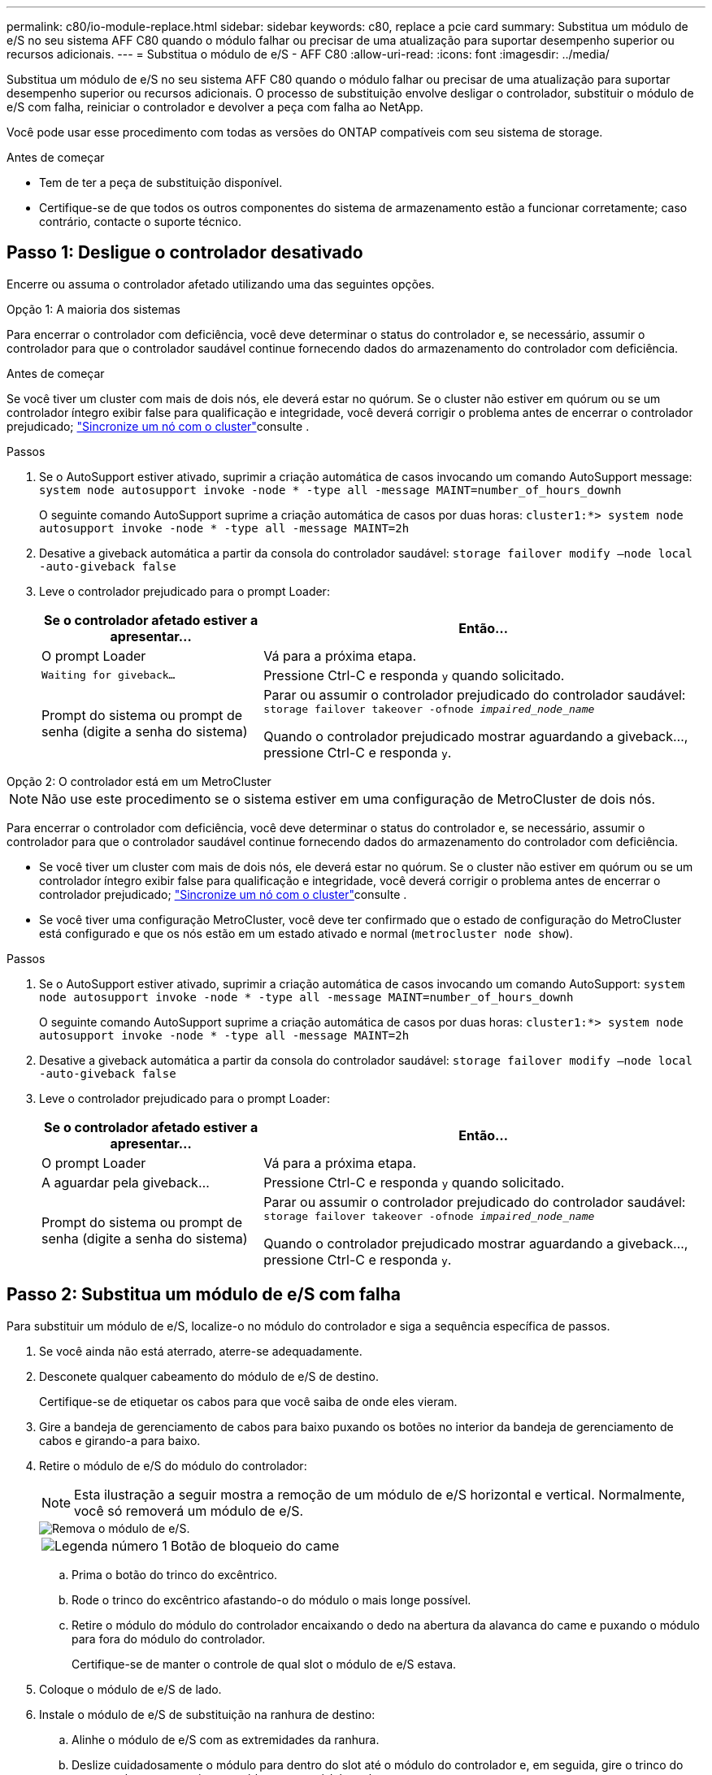 ---
permalink: c80/io-module-replace.html 
sidebar: sidebar 
keywords: c80, replace a pcie card 
summary: Substitua um módulo de e/S no seu sistema AFF C80 quando o módulo falhar ou precisar de uma atualização para suportar desempenho superior ou recursos adicionais. 
---
= Substitua o módulo de e/S - AFF C80
:allow-uri-read: 
:icons: font
:imagesdir: ../media/


[role="lead"]
Substitua um módulo de e/S no seu sistema AFF C80 quando o módulo falhar ou precisar de uma atualização para suportar desempenho superior ou recursos adicionais. O processo de substituição envolve desligar o controlador, substituir o módulo de e/S com falha, reiniciar o controlador e devolver a peça com falha ao NetApp.

Você pode usar esse procedimento com todas as versões do ONTAP compatíveis com seu sistema de storage.

.Antes de começar
* Tem de ter a peça de substituição disponível.
* Certifique-se de que todos os outros componentes do sistema de armazenamento estão a funcionar corretamente; caso contrário, contacte o suporte técnico.




== Passo 1: Desligue o controlador desativado

Encerre ou assuma o controlador afetado utilizando uma das seguintes opções.

[role="tabbed-block"]
====
.Opção 1: A maioria dos sistemas
--
Para encerrar o controlador com deficiência, você deve determinar o status do controlador e, se necessário, assumir o controlador para que o controlador saudável continue fornecendo dados do armazenamento do controlador com deficiência.

.Antes de começar
Se você tiver um cluster com mais de dois nós, ele deverá estar no quórum. Se o cluster não estiver em quórum ou se um controlador íntegro exibir false para qualificação e integridade, você deverá corrigir o problema antes de encerrar o controlador prejudicado; link:https://docs.netapp.com/us-en/ontap/system-admin/synchronize-node-cluster-task.html?q=Quorum["Sincronize um nó com o cluster"^]consulte .

.Passos
. Se o AutoSupport estiver ativado, suprimir a criação automática de casos invocando um comando AutoSupport message: `system node autosupport invoke -node * -type all -message MAINT=number_of_hours_downh`
+
O seguinte comando AutoSupport suprime a criação automática de casos por duas horas: `cluster1:*> system node autosupport invoke -node * -type all -message MAINT=2h`

. Desative a giveback automática a partir da consola do controlador saudável: `storage failover modify –node local -auto-giveback false`
. Leve o controlador prejudicado para o prompt Loader:
+
[cols="1,2"]
|===
| Se o controlador afetado estiver a apresentar... | Então... 


 a| 
O prompt Loader
 a| 
Vá para a próxima etapa.



 a| 
`Waiting for giveback...`
 a| 
Pressione Ctrl-C e responda `y` quando solicitado.



 a| 
Prompt do sistema ou prompt de senha (digite a senha do sistema)
 a| 
Parar ou assumir o controlador prejudicado do controlador saudável: `storage failover takeover -ofnode _impaired_node_name_`

Quando o controlador prejudicado mostrar aguardando a giveback..., pressione Ctrl-C e responda `y`.

|===


--
.Opção 2: O controlador está em um MetroCluster
--

NOTE: Não use este procedimento se o sistema estiver em uma configuração de MetroCluster de dois nós.

Para encerrar o controlador com deficiência, você deve determinar o status do controlador e, se necessário, assumir o controlador para que o controlador saudável continue fornecendo dados do armazenamento do controlador com deficiência.

* Se você tiver um cluster com mais de dois nós, ele deverá estar no quórum. Se o cluster não estiver em quórum ou se um controlador íntegro exibir false para qualificação e integridade, você deverá corrigir o problema antes de encerrar o controlador prejudicado; link:https://docs.netapp.com/us-en/ontap/system-admin/synchronize-node-cluster-task.html?q=Quorum["Sincronize um nó com o cluster"^]consulte .
* Se você tiver uma configuração MetroCluster, você deve ter confirmado que o estado de configuração do MetroCluster está configurado e que os nós estão em um estado ativado e normal (`metrocluster node show`).


.Passos
. Se o AutoSupport estiver ativado, suprimir a criação automática de casos invocando um comando AutoSupport: `system node autosupport invoke -node * -type all -message MAINT=number_of_hours_downh`
+
O seguinte comando AutoSupport suprime a criação automática de casos por duas horas: `cluster1:*> system node autosupport invoke -node * -type all -message MAINT=2h`

. Desative a giveback automática a partir da consola do controlador saudável: `storage failover modify –node local -auto-giveback false`
. Leve o controlador prejudicado para o prompt Loader:
+
[cols="1,2"]
|===
| Se o controlador afetado estiver a apresentar... | Então... 


 a| 
O prompt Loader
 a| 
Vá para a próxima etapa.



 a| 
A aguardar pela giveback...
 a| 
Pressione Ctrl-C e responda `y` quando solicitado.



 a| 
Prompt do sistema ou prompt de senha (digite a senha do sistema)
 a| 
Parar ou assumir o controlador prejudicado do controlador saudável: `storage failover takeover -ofnode _impaired_node_name_`

Quando o controlador prejudicado mostrar aguardando a giveback..., pressione Ctrl-C e responda `y`.

|===


--
====


== Passo 2: Substitua um módulo de e/S com falha

Para substituir um módulo de e/S, localize-o no módulo do controlador e siga a sequência específica de passos.

. Se você ainda não está aterrado, aterre-se adequadamente.
. Desconete qualquer cabeamento do módulo de e/S de destino.
+
Certifique-se de etiquetar os cabos para que você saiba de onde eles vieram.

. Gire a bandeja de gerenciamento de cabos para baixo puxando os botões no interior da bandeja de gerenciamento de cabos e girando-a para baixo.
. Retire o módulo de e/S do módulo do controlador:
+

NOTE: Esta ilustração a seguir mostra a remoção de um módulo de e/S horizontal e vertical. Normalmente, você só removerá um módulo de e/S.

+
image::../media/drw_a70_90_io_remove_replace_ieops-1532.svg[Remova o módulo de e/S.]

+
[cols="1,4"]
|===


 a| 
image:../media/icon_round_1.png["Legenda número 1"]
 a| 
Botão de bloqueio do came

|===
+
.. Prima o botão do trinco do excêntrico.
.. Rode o trinco do excêntrico afastando-o do módulo o mais longe possível.
.. Retire o módulo do módulo do controlador encaixando o dedo na abertura da alavanca do came e puxando o módulo para fora do módulo do controlador.
+
Certifique-se de manter o controle de qual slot o módulo de e/S estava.



. Coloque o módulo de e/S de lado.
. Instale o módulo de e/S de substituição na ranhura de destino:
+
.. Alinhe o módulo de e/S com as extremidades da ranhura.
.. Deslize cuidadosamente o módulo para dentro do slot até o módulo do controlador e, em seguida, gire o trinco do came totalmente para cima para bloquear o módulo no lugar.


. Faça o cabo do módulo de e/S.
. Repita as etapas de remoção e instalação para substituir módulos adicionais para o controlador.
. Rode o tabuleiro de gestão de cabos para a posição de bloqueio.




== Passo 3: Reinicie o controlador

Depois de substituir um módulo de e/S, tem de reiniciar o módulo do controlador.

.Passos
. No prompt Loader, reinicie o nó: `bye`
+

NOTE: Isso reinicializa as placas de e/S e outros componentes e reinicializa o nó.

. Retorne o nó à operação normal: _Failover de armazenamento giveback -ofnode prejudicado_node_name_
. Se a giveback automática foi desativada, reative-a: _Storage failover modifique -node local -auto-giveback True_




== Passo 4: Devolva a peça com falha ao NetApp

Devolva a peça com falha ao NetApp, conforme descrito nas instruções de RMA fornecidas com o kit. Consulte a https://mysupport.netapp.com/site/info/rma["Devolução de peças e substituições"] página para obter mais informações.
